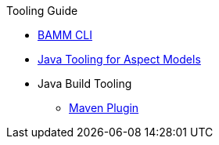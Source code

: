 .Tooling Guide
* xref:bamm-cli.adoc[BAMM CLI]
* xref:java-aspect-tooling.adoc[Java Tooling for Aspect Models]
* Java Build Tooling
** xref:maven-plugin.adoc[Maven Plugin]
